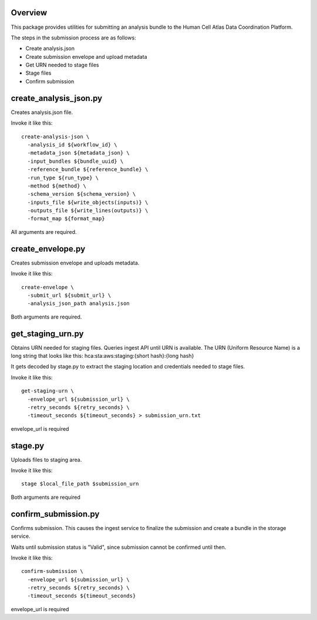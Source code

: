 Overview
========
This package provides utilities for submitting an analysis bundle to the Human Cell Atlas Data Coordination Platform.

The steps in the submission process are as follows:

* Create analysis.json
* Create submission envelope and upload metadata
* Get URN needed to stage files
* Stage files
* Confirm submission

create_analysis_json.py
=======================
Creates analysis.json file.

Invoke it like this::

    create-analysis-json \
      -analysis_id ${workflow_id} \
      -metadata_json ${metadata_json} \
      -input_bundles ${bundle_uuid} \
      -reference_bundle ${reference_bundle} \
      -run_type ${run_type} \
      -method ${method} \
      -schema_version ${schema_version} \
      -inputs_file ${write_objects(inputs)} \
      -outputs_file ${write_lines(outputs)} \
      -format_map ${format_map}

All arguments are required.

create_envelope.py
==================
Creates submission envelope and uploads metadata.

Invoke it like this::

    create-envelope \  
      -submit_url ${submit_url} \  
      -analysis_json_path analysis.json  

Both arguments are required.

get_staging_urn.py
==================
Obtains URN needed for staging files. Queries ingest API until URN is available.
The URN (Uniform Resource Name) is a long string that looks like this:
hca:sta:aws:staging:{short hash}:{long hash}

It gets decoded by stage.py to extract the staging location and credentials
needed to stage files.

Invoke it like this::

    get-staging-urn \
      -envelope_url ${submission_url} \
      -retry_seconds ${retry_seconds} \
      -timeout_seconds ${timeout_seconds} > submission_urn.txt

envelope_url is required

stage.py
========
Uploads files to staging area.

Invoke it like this::

    stage $local_file_path $submission_urn

Both arguments are required

confirm_submission.py
=====================
Confirms submission. This causes the ingest service to finalize the submission and create a bundle in the storage service.

Waits until submission status is "Valid", since submission cannot be confirmed until then.

Invoke it like this::

    confirm-submission \
      -envelope_url ${submission_url} \
      -retry_seconds ${retry_seconds} \
      -timeout_seconds ${timeout_seconds}

envelope_url is required
